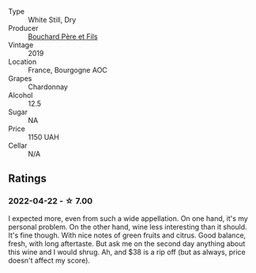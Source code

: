 :PROPERTIES:
:ID:                     5ec59582-f7b1-4502-ad51-5969919c4b2f
:END:
#+attr_html: :class wine-main-image
[[file:/images/52/d2c074-e418-43d0-9d99-d0dbeb1e0562/2022-05-28-10-07-17-CDB1C192-0A77-4DAF-A3D8-F30BE5A9C205-1-105-c.webp]]

- Type :: White Still, Dry
- Producer :: [[barberry:/producers/e6ba325c-1910-4711-a487-437df960dce0][Bouchard Père et Fils]]
- Vintage :: 2019
- Location :: France, Bourgogne AOC
- Grapes :: Chardonnay
- Alcohol :: 12.5
- Sugar :: NA
- Price :: 1150 UAH
- Cellar :: N/A

** Ratings
:PROPERTIES:
:ID:                     2dd05804-e2c8-4d96-b391-8171f7c06118
:END:

*** 2022-04-22 - ☆ 7.00
:PROPERTIES:
:ID:                     db3e72f5-12ed-49c1-a054-4d131d26d224
:END:

I expected more, even from such a wide appellation. On one hand, it's my personal problem. On the other hand, wine less interesting than it should. It's fine though. With nice notes of green fruits and citrus. Good balance, fresh, with long aftertaste. But ask me on the second day anything about this wine and I would shrug. Ah, and $38 is a rip off (but as always, price doesn't affect my score).

